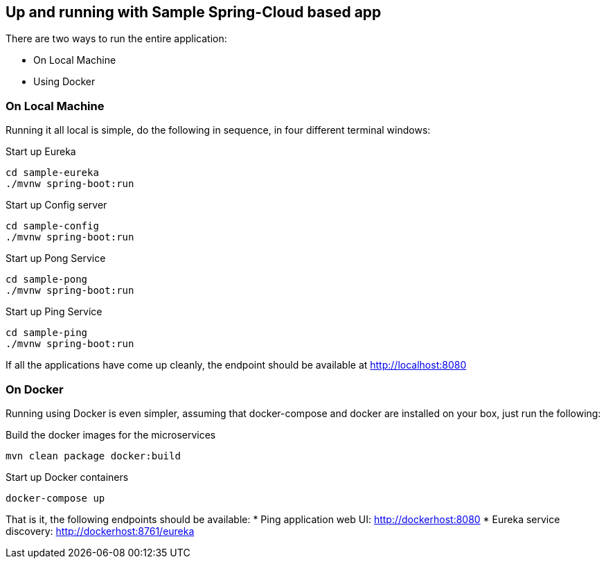Up and running with Sample Spring-Cloud based app
-------------------------------------------------

There are two ways to run the entire application:

* On Local Machine
* Using Docker

On Local Machine
~~~~~~~~~~~~~~~~
Running it all local is simple, do the following in sequence, in four different terminal windows:

.Start up Eureka
[source,java]
----
cd sample-eureka
./mvnw spring-boot:run
----

.Start up Config server
[source,java]
----
cd sample-config
./mvnw spring-boot:run
----

.Start up Pong Service
[source,java]
----
cd sample-pong
./mvnw spring-boot:run
----

.Start up Ping Service
[source,java]
----
cd sample-ping
./mvnw spring-boot:run
----

If all the applications have come up cleanly, the endpoint should be available at http://localhost:8080

On Docker
~~~~~~~~~

Running using Docker is even simpler, assuming that docker-compose and docker are installed on your box, just run the following:

.Build the docker images for the microservices
[source,java]
----
mvn clean package docker:build
----

.Start up Docker containers
[source,java]
----
docker-compose up
----

That is it, the following endpoints should be available:
* Ping application web UI: http://dockerhost:8080
* Eureka service discovery: http://dockerhost:8761/eureka